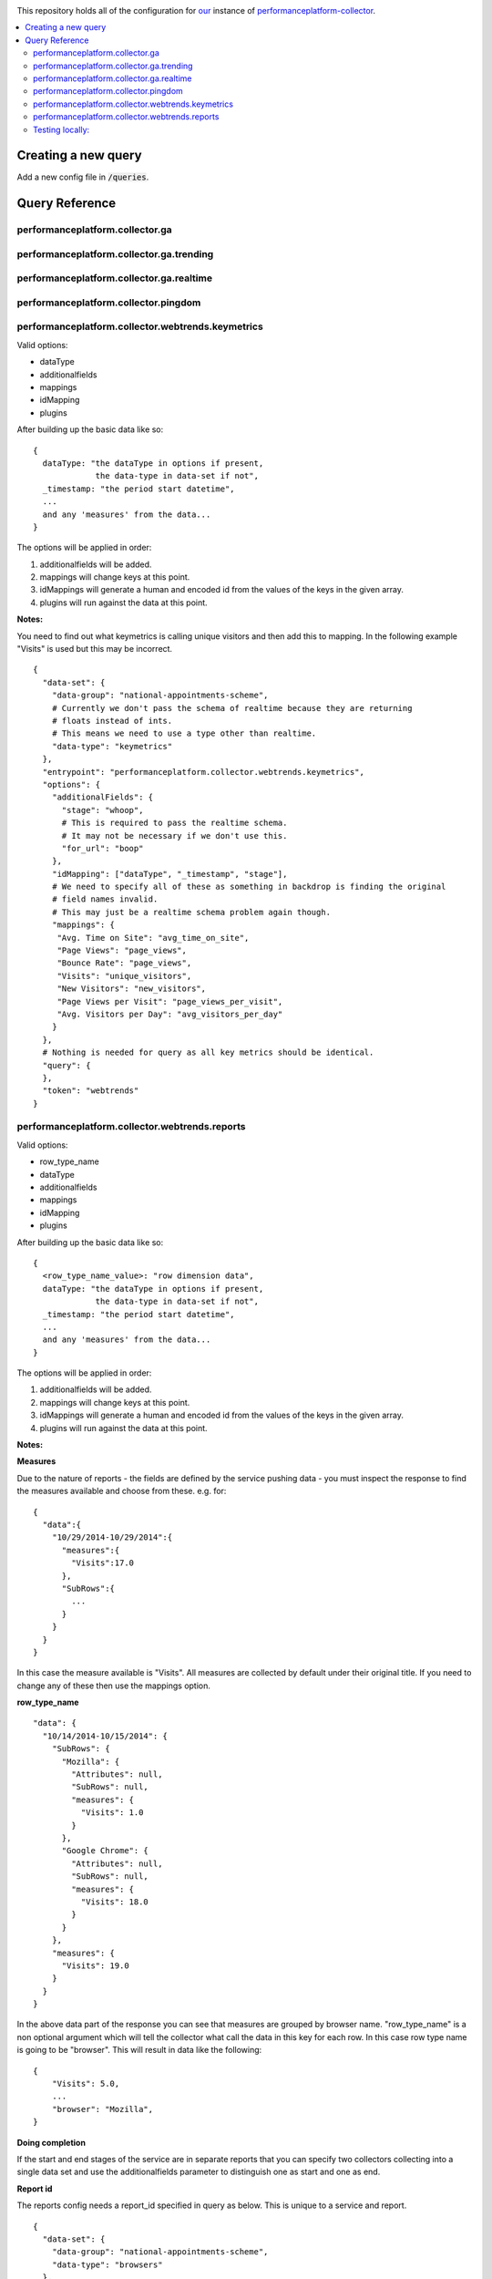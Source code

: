 .. image:: https://landscape.io/github/alphagov/performanceplatform-collector-config/master/landscape.png
   :target: https://landscape.io/github/alphagov/performanceplatform-collector-config/master
   :alt: Code Health

This repository holds all of the configuration for our_ instance of performanceplatform-collector_.

.. _our: https://www.gov.uk
.. _performanceplatform-collector: https://github.com/alphagov/performanceplatform-collector

.. contents:: :local:

Creating a new query
====================

Add a new config file in :code:`/queries`.


Query Reference
===============

performanceplatform.collector.ga
~~~~~~~~~~~~~~~~~~~~~

performanceplatform.collector.ga.trending
~~~~~~~~~~~~~~~~~~~~~~~~~~~~~~

performanceplatform.collector.ga.realtime
~~~~~~~~~~~~~~~~~~~~~~~~~~~~~~

performanceplatform.collector.pingdom
~~~~~~~~~~~~~~~~~~~~~~~~~~

performanceplatform.collector.webtrends.keymetrics
~~~~~~~~~~~~~~~~~~~~~~~~~~~~~~~~~~~~~~~~~~~~~~~~~~

Valid options:

- dataType
- additionalfields
- mappings
- idMapping
- plugins

After building up the basic data like so:

::
  
  {
    dataType: "the dataType in options if present,
               the data-type in data-set if not",
    _timestamp: "the period start datetime",
    ...
    and any 'measures' from the data...
  }

The options will be applied in order:

1. additionalfields will be added.

2. mappings will change keys at this point.

3. idMappings will generate a human and encoded id from the values of the keys in the given array.

4. plugins will run against the data at this point.


**Notes:**

You need to find out what keymetrics is calling unique visitors and then add this to mapping. In the following example "Visits" is used but this may be incorrect. 

::

  {
    "data-set": {
      "data-group": "national-appointments-scheme", 
      # Currently we don't pass the schema of realtime because they are returning 
      # floats instead of ints.
      # This means we need to use a type other than realtime.
      "data-type": "keymetrics"
    }, 
    "entrypoint": "performanceplatform.collector.webtrends.keymetrics", 
    "options": {
      "additionalFields": {
        "stage": "whoop",
        # This is required to pass the realtime schema.
        # It may not be necessary if we don't use this.
        "for_url": "boop"
      },
      "idMapping": ["dataType", "_timestamp", "stage"],
      # We need to specify all of these as something in backdrop is finding the original 
      # field names invalid. 
      # This may just be a realtime schema problem again though. 
      "mappings": {
       "Avg. Time on Site": "avg_time_on_site",
       "Page Views": "page_views",
       "Bounce Rate": "page_views",
       "Visits": "unique_visitors",
       "New Visitors": "new_visitors",
       "Page Views per Visit": "page_views_per_visit",
       "Avg. Visitors per Day": "avg_visitors_per_day"
      }
    }, 
    # Nothing is needed for query as all key metrics should be identical.
    "query": {
    }, 
    "token": "webtrends"
  }


performanceplatform.collector.webtrends.reports
~~~~~~~~~~~~~~~~~~~~~~~~~~~~~~~~~~~~~~~~~~~~~~~
Valid options:

- row_type_name
- dataType
- additionalfields
- mappings
- idMapping
- plugins

After building up the basic data like so:

::
  
  {
    <row_type_name_value>: "row dimension data",
    dataType: "the dataType in options if present,
               the data-type in data-set if not",
    _timestamp: "the period start datetime",
    ...
    and any 'measures' from the data...
  }

The options will be applied in order:

1. additionalfields will be added.

2. mappings will change keys at this point.

3. idMappings will generate a human and encoded id from the values of the keys in the given array.

4. plugins will run against the data at this point.

**Notes:**

**Measures**

Due to the nature of reports - the fields are defined by the service pushing data - you must inspect the response to find the measures available and choose from these. e.g. for:

::

  {
    "data":{  
      "10/29/2014-10/29/2014":{  
        "measures":{  
          "Visits":17.0
        },
        "SubRows":{  
          ...
        }
      }
    }
  }

In this case the measure available is "Visits". All measures are collected by default under their original title. If you need to change any of these then use the mappings option.

**row_type_name**

::

  "data": {
    "10/14/2014-10/15/2014": {
      "SubRows": {
        "Mozilla": {
          "Attributes": null,
          "SubRows": null,
          "measures": {
            "Visits": 1.0
          }
        },
        "Google Chrome": {
          "Attributes": null, 
          "SubRows": null, 
          "measures": {
            "Visits": 18.0
          }
        }
      }, 
      "measures": {
        "Visits": 19.0
      }
    }
  }

In the above data part of the response you can see that measures are grouped by browser name. "row_type_name" is a non optional argument which will tell the collector what call the data in this key for each row. In this case row type name is going to be "browser". This will result in data like the following:

::
  
  {
      "Visits": 5.0, 
      ...
      "browser": "Mozilla", 
  }

**Doing completion**

If the start and end stages of the service are in separate reports that you can specify two collectors collecting into a single data set and use the additionalfields parameter to distinguish one as start and one as end.

**Report id**

The reports config needs a report_id specified in query as below. This is unique to a service and report.

::

  {
    "data-set": {
      "data-group": "national-appointments-scheme", 
      "data-type": "browsers"
    }, 
    "entrypoint": "performanceplatform.collector.webtrends.reports", 
    "options": {
      "additionalFields": {
        "stage": "start"
      },
      "row_type_name": "browser",
      "idMapping": ["dataType", "_timestamp", "browser"],
      "mappings": {"old_key": "new_key"},
      "dataType": "govuk_visitors",
      "plugins": [
        # see performanceplatform-collector repo for all options
        "Comment('department computed from filtersets by collect-content-dashboard-table.py')", 
        "ComputeIdFrom('_timestamp', 'timeSpan', 'dataType', 'department', )"
      ]
    }, 
    "query": {
      # This is required and must be the valid report id.
      "report_id": "def"
    }, 
    "token": "webtrends"
  }

Testing locally:
~~~~~~~~~~~~~~~~

- Copy the credentials to the location of the current dummy credentials file.

- Copy the token to the location of the dummy token file.

- Change performanceplatform.json to reflect the real data endpoint locally (generally http://localhost:3039/data/).

- In the vm go to :code:`/var/apps/pp-puppet/development`.

- :code:`bowl stagecraft`

- :code:`bowl backdrop_read`

- Create a data set with the token, group and type on your local stagecraft.

- From the vm run:

::

  venv/bin/python /var/apps/performanceplatform-collector/venv/bin/pp-collector \
  -q /var/apps/performanceplatform-collector-config/queries/<path_to_query_file> \
  -c /var/apps/performanceplatform-collector-config/credentials/<path_to_credentials_json> \
  -t /var/apps/performanceplatform-collector-config/tokens/<path_to_token_json> \
  -b /var/apps/performanceplatform-collector-config/performanceplatform.json \
  --console-logging \
  --start=2014-10-29 --end=2014-10-30

- To check the result from the vm:

::  

  curl http://localhost:3038/data/<data_group>/<data_type>.
